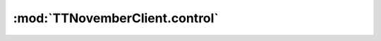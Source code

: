 .. _sec-jsclientlib-control:

:mod:`TTNovemberClient.control`
------------------------------

.. js:function:: TTNovemberClient.control.getCustomControls(opts)

   Retrieves the defined custom controls from the server.

   :param object opts: Additional options for the request
   :returns Promise: A `jQuery Promise <http://api.jquery.com/Types/#Promise>`_ for the request's response

.. js:function:: TTNovemberClient.control.sendGcode(commands, opts)

   Sends the provided ``commands`` to the printer.

   Corresponds to the :ref:`Send an arbitrary command to the printer <sec-api-printer-arbcommand>` API,
   see there for details.

   :param list or string commands: One or more commands to send to the printer.
   :param object opts: Additional options for the request
   :returns Promise: A `jQuery Promise <http://api.jquery.com/Types/#Promise>`_ for the request's response

.. js:function:: TTNovemberClient.control.sendGcodeWithParameters(commands, parameters, opts)

   Sends the provided ``commands`` to the printer, replacing contained placeholders with
   the provided ``parameters`` first.

   Corresponds to the :ref:`Send an arbitrary command to the printer <sec-api-printer-arbcommand>` API,
   see there for details.

   :param list or string commands: One or more commands to send to the printer
   :param object parameters: Parameters (key-value-pairs) to replace placeholders in ``commands`` with
   :param object opts: Additional options for the request
   :returns Promise: A `jQuery Promise <http://api.jquery.com/Types/#Promise>`_ for the request's response

.. js:function:: TTNovemberClient.control.sendGcodeScript(script, context, opts)

   Sends the provided ``script`` to the printer, enhancing the template with the
   specified ``context``.

   :param string script: Name of the script to send to the printer
   :param object context: Template context
   :param object opts: Additional options for the request
   :returns Promise: A `jQuery Promise <http://api.jquery.com/Types/#Promise>`_ for the request's response

.. js:function:: TTNovemberClient.control.sendGcodeScriptWithParameters(script, context, parameters, opts)

   Sends the provided ``script`` to the printer, enhancing the template with the
   specified ``context`` and ``parameters``.

   :param string script: Name of the script to send to the printer
   :param object context: Template context
   :param object parameters: Template parameters
   :param object opts: Additional options for the request
   :returns Promise: A `jQuery Promise <http://api.jquery.com/Types/#Promise>`_ for the request's response

